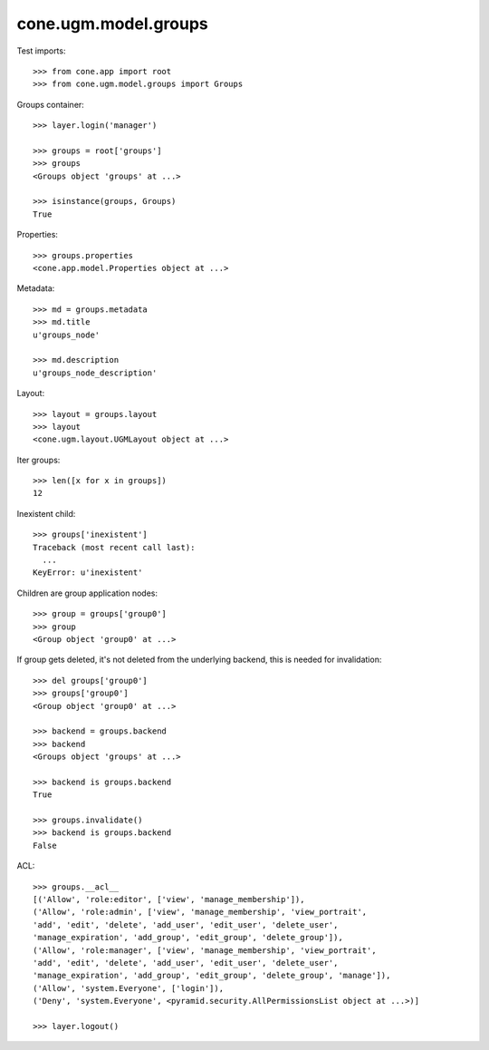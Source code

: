 cone.ugm.model.groups
=====================

Test imports::

    >>> from cone.app import root
    >>> from cone.ugm.model.groups import Groups

Groups container::

    >>> layer.login('manager')

    >>> groups = root['groups']
    >>> groups
    <Groups object 'groups' at ...>

    >>> isinstance(groups, Groups)
    True

Properties::

    >>> groups.properties
    <cone.app.model.Properties object at ...>

Metadata::

    >>> md = groups.metadata
    >>> md.title
    u'groups_node'

    >>> md.description
    u'groups_node_description'

Layout::

    >>> layout = groups.layout
    >>> layout
    <cone.ugm.layout.UGMLayout object at ...>

Iter groups::

    >>> len([x for x in groups])
    12

Inexistent child::

    >>> groups['inexistent']
    Traceback (most recent call last):
      ...
    KeyError: u'inexistent'

Children are group application nodes::

    >>> group = groups['group0']
    >>> group
    <Group object 'group0' at ...>

If group gets deleted, it's not deleted from the underlying backend, this is
needed for invalidation::

    >>> del groups['group0']
    >>> groups['group0']
    <Group object 'group0' at ...>

    >>> backend = groups.backend
    >>> backend
    <Groups object 'groups' at ...>

    >>> backend is groups.backend
    True

    >>> groups.invalidate()
    >>> backend is groups.backend
    False

ACL::

    >>> groups.__acl__
    [('Allow', 'role:editor', ['view', 'manage_membership']), 
    ('Allow', 'role:admin', ['view', 'manage_membership', 'view_portrait', 
    'add', 'edit', 'delete', 'add_user', 'edit_user', 'delete_user', 
    'manage_expiration', 'add_group', 'edit_group', 'delete_group']), 
    ('Allow', 'role:manager', ['view', 'manage_membership', 'view_portrait', 
    'add', 'edit', 'delete', 'add_user', 'edit_user', 'delete_user', 
    'manage_expiration', 'add_group', 'edit_group', 'delete_group', 'manage']), 
    ('Allow', 'system.Everyone', ['login']), 
    ('Deny', 'system.Everyone', <pyramid.security.AllPermissionsList object at ...>)]

    >>> layer.logout()
